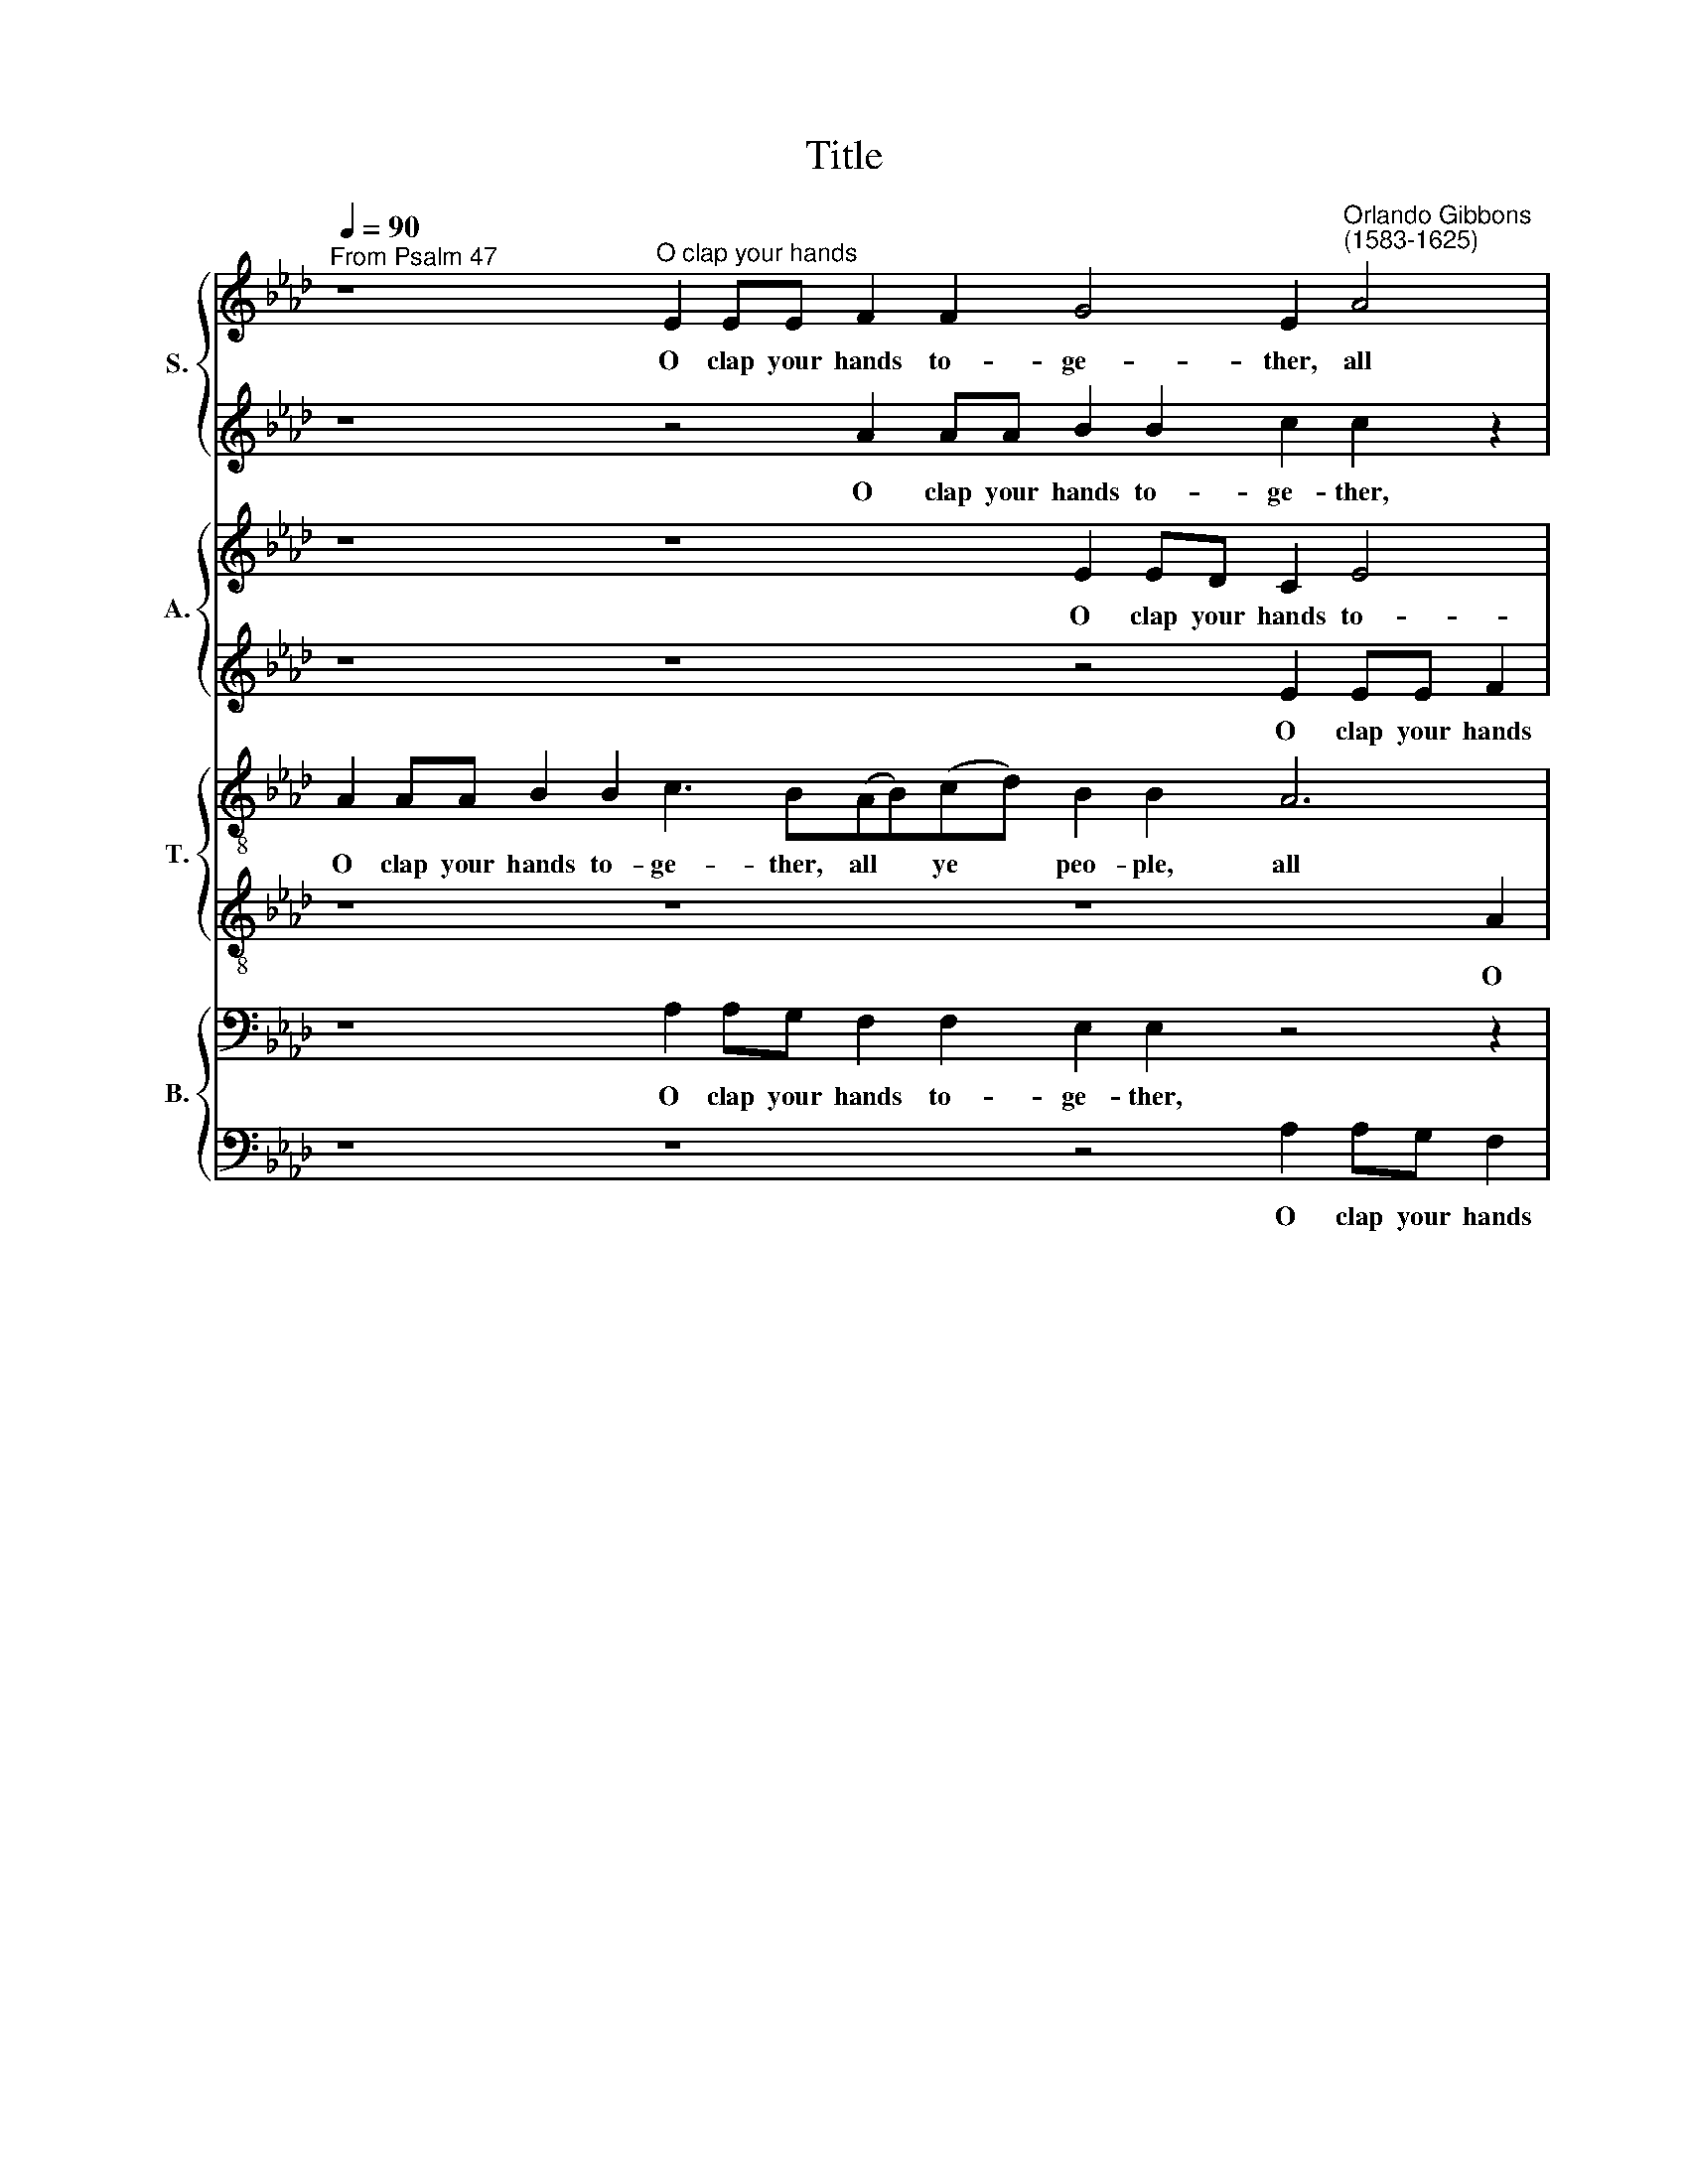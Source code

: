 X:1
T:Title
%%score { 1 | 2 } { 3 | 4 } { 5 | 6 } { 7 | 8 }
L:1/8
Q:1/4=90
M:none
K:Ab
V:1 treble nm="S."
V:2 treble 
V:3 treble nm="A."
V:4 treble 
V:5 treble-8 nm="T."
V:6 treble-8 
V:7 bass nm="B."
V:8 bass 
V:1
"^From Psalm 47" z8"^O clap your hands" E2 EE F2 F2 G4 E2"^Orlando Gibbons""^(1583-1625)" A4 | %1
w: O clap your hands to- ge- ther, all|
 F2 B2 G2 c2 cc c2 c2 d3 e f2 e2 | e2 e4 e2 e2"^- 2 -" e2 z8 | z2 B2 B6 BB B6 BB | %4
w: ye peo- ple, O clap your hands to- ge- ther, all ye|peo- ple, ye peo- ple;|O sing un- to God with the|
 e2 c2 c2 c2 c2"^- 3 -" z8 EE A2 | B2 c2 A2 d2 B2 c2 B3 E e4 c2 B4 | %6
w: voice of me- lo- dy. For the Lord|is high and to be fear- ed, and to be fear-|
 A2 z4 z2 B2 c3"^- 4 -" B c2 d2 B2 f6 (ed) | c4 c2 d4 B2 A4 z8 | %8
w: \-ed; He is the great King of all the *|earth, of all the earth,|
 z4 A2 B3 A B2"^- 5 -" c4 z2 c2 B2 Ee e2 =d2 | e4 z2 B4 BB B4 z2 e4 ee e3 A A2 A2 | %10
w: he is the great King, the great King of all the|earth. He shall sub- due, he shall sub- due the peo- ple,|
 z4 z2 e2"^- 6 -" f2 f2 e3 e e2 GG c2 | B4 A3 A G2 B2 E2 e4 | x20 | x32 | x22 | x22 | x22 | %17
w: the peo- ple un- der us, and the na-|\-tions un- der our feet, our feet.||||||
 z2 B2 G2 E2 e3 d c3 B A3 G F2 B4 A2 G2 GG | A2 F2 z8"^- 8 -" z2 BB c2 dd e2 | %19
w: He shall choose out an he- ri- tage for us, ev'n the wor- ship of|Ja- cob, ev'n the wor- ship of Ja-|
 f2 e6 c2 (BA A4 G2) !fermata!A4 | E2 EE A4 B"^- 9 -"cdB c6 BA d2 | ff e2 dc B4 c4 z8 | %22
w: \-cob, whom he lov * * * ed.|God is gone up with a mer- ry noise, and the Lord|with the sound of the trum- pet,|
 z8"^- 10 -" z4 A2 AA d4 x2 | ef_ge f2 ff e2 ed _c4 x12 | %24
w: God is gone up|with a mer- ry noise, and the Lord with the sound|
 BB (d4 !courtesy!=c2)"^- 11 -" d2 z4 z2 E2 EE | A4 BcdB c2 BA d2 ff e2 x6 | %26
w: of the trum * pet, God is gone|up with a mer- ry noise, and the Lord with the sound|
 cc B4 c2"^- 12 -" cc d2 c2 z2 z c f2 e2 x6 | z2 z c e2 Be e2 =d2 e4 z8 z2 BB | %28
w: of the trum- pet. O sing prais- es, sing prais- es,|sing prais- es un- to our God: O sing|
 c2 B2 z2 z B"^- 13 -" c2 B2 z2 z B c2 e2 x2 | e2 =d2 e2 z8 z2 z e_dc B3 c x8 | %30
w: prais- es, sing prais- es, un- to the|Lord our King, un- to the Lord our|
 A2 z8"^- 14 -" c2 d2 ef e2 d2 d2 c2 d2 z2 | z8 z2 ee c2 A2 ABcA B4 A2 x8 | %32
w: King. For God is the King of all the earth:|sing ye prais- es with the un- der- stand- ing,|
 A2 B2 cc B2"^- 15 -" A2 Bc d4 c2 d2 d2 x4 | z4 c2 e4 B4 d3 d A2 c4 c4 z4 | %34
w: sing prais- es, sing prais- es with the un- der- stand- ing.|God reign- eth o- ver the hea- then:|
 z2 c2 ff f2"^- 16 -" f2 e2 d2 d2 c4 z2 x2 | z4 c2 dd d2 d2 c2 B3 =A B2 B2 A4 z4 z2 _AA | %36
w: God sit- teth up- on his ho- ly seat,|God sit- teth up- on his ho- ly, ho- ly seat, sit- teth|
 e4 c2 (BA) B2 E2"^- 17 -" e3 e e4 z4 z2 x2 | z4 c2 c2 BA e2 dc f2 e2 z4 x12 | %38
w: on his ho * ly, his ho- ly seat.|For God, which is high- ly ex- alt- ed,|
 z8 z2"^- 18 -" c2 B e2 =d e2 ff e2 _dd | c4 z8 z2 e3 f =d2 e2 c2 f2 | %40
w: doth de- fend the earth, as it were with a|shield. Glo- ry be to the Fa-|
 B2 c2 AF B2 z4"^- 19 -" e3 f =d2 e3 c _d2 B2 z2 | c2 B6 B2 B2 B2 c2 B2 A2 z4 e2 c2 e2 e2 =d2 | %42
w: \-ther, and to the Son, glo- ry be to the Fa- ther,|and to the Son, and to the Son, and to the Ho- ly|
 e4 z8"^- 20 -" z2 cc d2 e2 f2 e2 | A2 c2 F2 A2 z4 z2 ee x16 | %44
w: Ghost; As it was in the be-|\-gin- ning, is now, as it|
 d2 c2 f2 e2 d"^- 21 -"d c2 F2 z8 z2 | z8 z2 e2 ff B2 B4 z4 | %46
w: was in the be- gin- ning, is now,|and ev- ver shall be,|
 z2 c2 c2 c2"^- 22 -" c6 f2 ee d2 c3 c | B2 A2 B2 B2 c4 A2 d4 c2 B2 B2 c8 | %48
w: world with- out end, and ev- er shall be, world|with- out end. A- men, world with- out end. A- men.|
V:2
 z8 z4 A2 AA B2 B2 c2 c2 z2 | z4 z2 e2 ee e2 e2 f3 e d2 c2 | (B2 A2 B4) c4 z2 c2 e2 cA | %3
w: O clap your hands to- ge- ther,|O clap your hands to- ge- ther, all ye|peo * * ple; O sing un- to|
 d4 B2 c2 =d2 e2 e2 d2 e4 | z8 z2 cc d2 B2 e4 z2 | z8 e4 d4 c2 B2 E2 z2 B2 | %6
w: God with the voice of me- lo- dy.|For the Lord is high|and to be fear- ed; He|
 c3 B c2 dd e2 e2 A6 G2 F4 z4 | z8 d2 e3 d e2 f4 z fed | c4 z8 A2 c3 B c2 d2 B2 B2 B2 | %9
w: is the great King of all the earth, the earth,|he is the great King of all the|earth, he is the great King of all the|
 B4 z4 z2 B4 BB B4 z2 e4 ee f2 f2 | ed d4 c2 d2 z4 BB c2 B2 ec | f2 e3 d c2 B4 A3 A G2 | A4 x16 | %13
w: earth. He shall sub- due, he shall sub- due the|peo- ple un- der us, and the na- tions un- der|our feet, the na- tions un- der our|feet.|
 x32 | x22 | x22 | x22 | z4 B2 G2 E2 e3 d c3 (B A2) d4 c4 c4 | z2 cc d2 ee d2 B2 f4 e2 d2 c2 | %19
w: ||||He shall choose out an he- ri * tage for us,|ev'n the wor- ship of Ja- cob, whom he lov- ed,|
 B4 A2 GE e4 c2 B4 !fermata!c4 | x22 | z8 z8 z2 E2 EE | A4 BcdB c4 de f4 ed x2 | %23
w: whom he lov- ed, whom he lov- ed.||God is gone|up with a mer- ry noise, and the Lord with the|
 c(de)c d2 A2 z4 A2 AA x12 | d4 ef_ge f2 e3 d d4 cc | d6 BB e2 ee f4 B2 x6 | %26
w: sound of * the trum- pet, God is gone|up with a mer- ry noise, and the Lord with the|sound of the trum- pet, the trum- pet,|
 e2 e4 e4 z2 cc d2 c2 z2 z c x6 | f2 e2 z8 z B e2 c2 c2 d2 c2 B4 | z2 BB c2 B2 z2 z B c2 B2 z4 x2 | %29
w: the trum- pet. O sing prais- es, sing|prais- es, sing prais- es un- to our God:|O sing prais- es, sing prais- es|
 z2 B2 c2 e2 e2 =d2 e4 z8 x8 | z edc B2 B2 c4 z8 z2 e2 f2 cd | %31
w: un- to the Lord our King,|un- to the Lord our King. For God is the|
 e2 B2 B2 B2 B4 z4 z2 ee d2 B2 cd x8 | ec f2 e2 d3 d d2 d2 ef_ge f2 f2 x4 | %33
w: King of all the earth: sing ye prais- es with the|un- der- stand- ing, sing ye prais- es with the un- der- stand- ing.|
 z2 F2 c3 c G2 GG B4 F4 z2 f3 f =e2 f3 f | z8 z2 c2 ff f2 f2 e2 d2 x2 | %35
w: God reign- eth o- ver the hea- then, o- ver the hea- then:|God sit- teth up- on his ho-|
 d2 c4 z2 B2 ff f2 f2 e2 d2 d2 c4 z4 z2 c2 | ee e2 e2 =d2 e2 (c2 B4) c2 c2 c2 BA e2 x2 | %37
w: \-ly seat, God sit- teth up- on his ho- ly seat, God|sit- teth up- on his ho- ly * seat. For God, which is high-|
 dc f2 e2 z8 z2 c2 B e2 =d x12 | e2 ff e2 dd c2 z8 z4 z2 | z2 e3 f =d2 e2 c2 (f2 B2) c2 z8 | %40
w: \-ly ex- alt- ed, doth de- fend the|earth, as it were with a shield.|Glo- ry be to the Fa * ther,|
 e3 f =d2 e3 c (_d2 B2) c2 z8 z4 | c2 f2 (e4 =d2) e4 z2 B2 c2 B2 B4 z8 | %42
w: glo- ry be to the Fa * ther,|and to the * Son, and to the Son,|
 z2 e2 d2 c2 B3 B c4 z2 cc d2 e2 | f2 e2 d2 c2 F2 A2 z4 x16 | z2 ee d2 c2 f2 e2 dd c2 B2 B2 BB B2 | %45
w: and to the Ho- ly Ghost; As it was in|the be- gin- ning, is now,|as it was in the be- gin- ning, is now, and ev- er shall|
 c2 B2 B2 B2 B4 z4 z2 d2 cc B2 | =A2 c3 G(_AB) c2 c2 c2 z8 e2 | e2 e2 e6 cc f4 e4 e4 e8 | %48
w: be, world with- out end, and ev- er shall|be, world with- out * end. A- men, world|with- out end, world with- out end. A- men.|
V:3
 z8 z8 E2 ED C2 E4 | =D2 E4 z4 A2 AA A3 A A2 A2 | z2 A4 G2 A2 A2 E2 E4 EF | %3
w: O clap your hands to-|\-ge- ther, O clap your hands to- ge- ther,|all ye peo- ple; O sing un- to|
 _G2 GA B6 (A!courtesy!_G) F2 F2 =G4 | G2 F4 =E2 F2 A2 F2 G3 _E A4 | %5
w: God with the voice of * me- lo- dy,|of me- lo- dy. For the Lord is high|
 G2 E2 F2 DD z2 CC D2 B,2 E3 B,CA, B,2 B,2 | z8 z2 E2 F3 E F2 GG A2 D4 B,2 | %7
w: and to be fear- ed, for the Lord is high and to be fear- ed;|He is the great King up- on all the|
 E2 C4 F4 ED C2 C2 F3 E F2 G2 | A3 G F2 D2 E4 z8 z8 | z2 E4 EE E4 z2 E4 EE E4 z2 A4 AA | %10
w: earth, up- on all the earth, he is the great King|up- on all the earth.|He shall sub- due, he shall sub- due, he shall sub-|
 B2 B2 A4 F2 A3 (A G2) A2 z4 | FF B,2 E2 z2 E3 D C2 B,4 | E2 C2 A,2"^- 7 -" A3 G F3 E D3 (E F2) | %13
w: \-due the peo- ple un- der * us,|and the na- tions un- der our feet.|He shall choose out an he- ri- tage for *|
 E6 E2 E2 E2 E2 E2 F6 (G3 F) F4 =E2 | F2 A4 G2 F2 E4 D2 C2 B,3 A, | %15
w: us, He shall choose out an he- ri * tage for|us, ev'n the wor- ship of Ja- cob, the|
 F,B,(G,E,) E4 E2 G,2 A,2 B,4 !fermata!A,4 | z4 E2 EF G2 FG A2 F2 E2 EF(F"^__"G) | %17
w: wor- ship of * Ja- cob, whom he lov- ed.|God is gone up with a mer- ry noise, with a mer *|
"^__" (AF) B2 A2 A2 G2 A3 A F2 B3 A _G2 x10 | F2 F3 E D2 C3 B, A,2 D4 B,2 x2 | E4 D4 z8 x6 | %20
w: * ry noise, and the Lord with the sound of the trum-|\-pet, and the Lord with the sound of the|trum- pet,|
 D2 DD _G4 AB_cA B6 !courtesy!_GG x2 | F6 B2 E(F_G)E A2 F B2 =G x4 | %22
w: God is gone up with a mer- ry noise, and the|Lord, the Lord with * the sound, the sound of|
 E2 E4 E2 AA A2 A2 z2 z A A2 A2 | z2 z A G2 GG F2 F2 E2 z G A2 E2 z4 z2 GG | %24
w: the trum- pet. O sing prais- es, sing prais- es,|sing prais- es un- to our God: sing prais- es, O sing|
 A2 G2 z2 z G A2 G2 z2 z2 z BAG | F3 B, E2 z4 z2 z BAGFE A4 G2 | %26
w: prais- es, sing prais- es, un- to the|Lord our King, un- to the Lord our King, our|
 A2 z8 E2 A2 _GF A2 F2 E2 E2 D2 z2 | z2 E2 E2 =D2 E4 z2 EEF!courtesy!=G A4 G2 F2 x2 | %28
w: King. For God is the King of all the earth,|of all the earth: sing ye prais- es with the un-|
 E2 (D2 E2) F4 _G2 A2 B2 E2 A2 F2 | z2 F2 C4 E4 B,4 F2 A4 F2 G4 z2 F2 | %30
w: \-der- stand * ing, with the un- der- stand- ing.|God reign- eth o- ver the hea- then: God|
 AA A2 F2 F2 D2 E2 F4 z2 E2 A,2 x6 | (DB,) C2 C2 B,2 F2 FF(FE) D2 C2 B,2 B,2 C6 F2 E4 | %32
w: sit- teth up- on his ho- ly seat, up- on|his * ho- ly seat, God sit- teth up * on his ho- ly seat, sit- teth|
 E4 A4 G2 A4 G2 A4 z4 z2 | z4 E2 E2 EA, A2 FA A2 A2 z4 x10 | z8 z2 EE B2 A2 G2 FFGA B2 | %35
w: up- on his ho- ly seat.|For God, which is high- ly ex- alt- ed,|doth de- fend the earth, as it were with a|
 E4 z4 E3 F D2 E2 (C2 F2) B,2 C2 z2 x8 | z2 A3 B G2 AA F2 GG(EC) F2 z2 E2 D2 F2 E2 | %37
w: shield. Glo- ry be to the * Fa- ther,|glo- ry be to the Fa- ther, the Fa * ther, and to the Son,|
 z4 E2 F2 F2 G3 G A2 B2 E4 z2 B2 A2 G2 F2 F2 | G3 A FG A4 G2 A4 z4 z2 AA | %39
w: and to the Son, and to the Son, and to the Ho- ly|Ghost, and to the Ho- ly Ghost; As it|
 F2 C2 D2 A,2 DD A,2 A4 x10 | z4 z2 E2 AA A2 A2 A2 F2 E2 =D2 G2 x4 | %41
w: was in the be- gin- ning, is now,|and ev- er shall be, world with- out end, and|
 FE (E4 =D2) E2 E2 BB G2 F4 z4 x10 | z2 A2 G2 F2 F2 =E2 F3 A_EE F2 E4 | %43
w: ev- er shall * be, and ev- er shall be,|world with- out end. A- men, and ev- er shall be,|
 E3 F G A2 G A6 F2 B2 E2 E4 E8 | x24 | x24 | x24 | x32 | %48
w: world with- out end. A- men, with- out end. A- men.|||||
V:4
 z8 z8 z4 E2 EE F2 | F2 G2 E2 A2 AA A2 A2 A3 AF(D E2) | E8 C4 z2 A2 A2 AA | %3
w: O clap your hands|to- ge- ther, O clap your hands to- ge- ther, all ye *|peo- ple; O sing un- to|
 B6 A_G F2 E2 F2 F2 E3 E | E2 F2 G2 GG A2 F2 B4 z2 E2 F2 | E2 A4 F2 G2 F4 B,2 (CD) E4 z4 | %6
w: God with the voice of me- lo- dy, of|me- lo- dy. For the Lord is high and to|be fear- ed, and to be fear * ed;|
 E2 F3 E F2 G2 A3 (B A2) D2 E2 F4 z2 z2 | z2 E2 F3 (E F2) G2 A2 A3 G F3 F B,2 | %8
w: He is the great King up- on * all the earth,|he is the * great King up- on all the earth,|
 E2 F3 E F2 G4 z2 E2 A2 AG F2 GE F2 F2 | G4 z2 G4 GG G4 z2 G4 AA A4 F4 | %10
w: he is the great King, he is the great King up- on all the|earth. He shall sub- due, he shall sub- due the|
 _G3 F E2 E2 D2 z4 EE E2 E2 EA | F2 B2 E2 E4 z8 | z2 E2 C2 A,2 A3 G (F3 E)(FG) A2 | %13
w: peo- ple un- der us, and the na- tions un- der|our feet, our feet.|He shall choose out an he * ri * tage|
 (G3 F) E4 z2 E4 A3 G F3 EDB, E2 C2 C4 | z2 CC F2 EE F2 GG A2 B2 A2 F2 AE | %15
w: for * us, he shall choose out an he- ri- tage for us,|ev'n the wor- ship of Ja- cob, whom he lov- ed, he lov- ed,|
 z4 z2 z B,CD E6 E2 E2 !fermata!E2 | x22 | x32 | A,2 A,A, D4 EF_GE F6 FF x2 | %19
w: of Ja- cob, whom he lov- ed.|||God is gone up with a mer- ry noise, and the|
 A4 F2 F2 _G2 GD A2 EF x6 | _G6 GGFDEF !courtesy!_G6 E2 x2 | z A,A,A, D4 E>FEC F2 FF B2 x4 | %22
w: Lord with the sound of the trum- pet, the|sound of the trum- pet, of the trum- pet,|God is gone up with a mer- ry noise, and the Lord|
 AA A2 GG A2 A2 z2 AA A2 A2 z2 z A | A2 A2 z4 z2 z F G2 E3 E A4 A2 G2 z2 | %24
w: with the sound of the trum- pet. O sing prais- es, sing|prais- es, sing prais- es un- to our God:|
 z2 GG A2 G2 z2 z G A2 G2 z4 | z2 z2 z BAG F2 F2 E4 z CDE E2 E2 | %26
w: O sing prais- es, sing prais- es|un- to the Lord our King, un- to the Lord, un-|
 FE A4 G2 A3 E F2 B,DA,A, A4 A2 A2 (GF) | E2 G2 F4 G4 A4 z8 z2 x2 | z4 AA F2 D2 DEFD _G4 F4 | %29
w: \-to the Lord our King, For God is the King of all the earth, the *|King of all the earth.|sing ye prais- es with the un- der- stand- ing.|
 F2 A4 E4 !courtesy!=G4 F4 F2 EC c3 c G2 A2 A2 | z2 F2 AA A2 A2 A2 A2 A2 A3 GFF x6 | %31
w: God reign- eth o- ver the hea- then, o- ver the hea- then:|God sit- teth up- on his ho- ly seat, up- on his|
 B4 =A2 B4 z8 z4 z2 F2 _AA A2 A2 A2 | A2 E2 E2 F2 B,2 C2 E2 E2 E2 E2 E2 EA, A2 | %33
w: ho- ly seat, God sit- teth up- on his|ho- ly seat, up- on his ho- ly seat. For God, which is high-|
 FA A2 A2 z8 z2 EE B2 A2 x10 | G2 AF G A2 G A2 z8 z4 z2 | z2 EE A2 FF B2 A2 z4 A3 B G2 A2 F2 x8 | %36
w: \-ly ex- alt- ed, doth de- fend the|earth, as it were with a shield.|Glo- ry be to the Fa- ther, glo- ry be to the|
 B2 A2 z8 z2 A3 B G2 A2 F3 (B G2) | A2 F2 B2 B4 E4 z2 E2 E2 G2 F2 G2 E2 E2 F2 F2 | %38
w: Fa- ther, glo- ry be to the Fa *|\-ther, and to the Son, and to the Son, and to the Ho- ly|
 E4 z8 z4 z2 AA D2 C2 | D2 A,2 D2 E2 (F2 E2) A,2 A,2 x10 | AA A2 A4 z4 z2 E2 FF G2 F2 B2 x4 | %41
w: Ghost; As it was in|the be- gin- ning, is * now, and|ev- er shall be, and ev- er shall be, world|
 A2 (G2 F4) G2 G2 FF E2 =D2 F2 F2 F2 x10 | F4 z8 z2 F2 AA A2 A4 | B2 E4 E2 E2 A4 B3 A A4 G2 A8 | %44
w: with- out * end, and ev- er shall be, world with- out|end, and ev- er shall be,|world with- out end, world with- out end. A- men.|
 x24 | x24 | x24 | x32 | %48
w: ||||
V:5
 A2 AA B2 B2 c3 B(AB)(cd) B2 B2 A6 | A2 G2 G2 e2 ee c2 A2 A3 c A2 A2 | E2 E4 E2 E2 E2 z8 | %3
w: O clap your hands to- ge- ther, all * ye * peo- ple, all|ye peo- ple, O clap your hands to- ge- ther, all ye|peo- ple, ye peo- ple;|
 z2 B2 _GG G2 B6 BB B3 B | E2 A2 G2 G2 F4 z4 z2 cc d2 | B2 e2 d4 e3 (c f2) e6 e2 z2 e2 | %6
w: O sing un- to God with the voice, the|voice of me- lo- dy. For the Lord|is high and to be * fear- ed; He|
 A3 G (A2 F2) E2 z8 z2 A2 B3 A B2 | c3 (B A2) F2 B3 E E4 z8 | z8 E2 e3 d e2 f2 eedB B4 B2 | %9
w: is the great * King, he is the great|King up * on all the earth,|he is the great King up- on all the earth, the|
 B4 z2 e4 ee e4 z2 e4 ee c3 c A2 A2 | z4 z2 A2 A2 d2 B2 B2 A2 e3 e | d4 (cA) e2 E2 (G2 A2) B4 | %12
w: earth. He shall sub- due, he shall sub- due the peo- ple,|the peo- ple un- der us, and the|na- tions * un- der our * feet.|
 z2 e4 ee f2 c2 d3 c B2 A2 | e4 z4 e2 c3 B A4 A2 B3 B E2 (F2 G4) | F4 z8 z4 z2 ff e2 | %15
w: He shall choose out an he- ri- tage for|us, he shall choose out an he- ri- tage for *|us, ev'n the wor-|
 d4 c2 B2 A2 B2 (cd) (e2 E2) !fermata!E4 | z4 A2 AA e2 de A3 A A2 GF B2 | %17
w: \-ship of Ja- cob whom he * lov * ed.|God is gone up with a mer- ry noise, and the Lord|
 FF G2 AA e6 c2 de f2 e4 x10 | z8 z2 A4 F4 B2 x2 | E4 D2 d2 _G3 B E4 x6 | z8 A2 AA d4 ef_ge x2 | %21
w: with the sound of the trum- pet, of the trum- pet,|God is gone|up with a mer- ry noise,|God is gone up with a mer- ry|
 f3 (e d2) d2 c2 ee d2 dc B2 x4 | cA B4 A2 ee f2 e2 z2 z e d2 c2 | z2 z c B2 eB c2 B2 B4 z8 z2 ee | %24
w: noise, and * the Lord with the sound of the trum-|\-pet, the trum- pet. O sing prais- es, sing prais- es,|sing prais- es un- to our God: O sing|
 c2 e2 z2 z e c2 e2 z2 z dcBce | B4 z8 z Bce A3 A B4 | z cde e2 e2 e4 z8 z2 e2 A2 AB | %27
w: prais- es, sing prais- es un- to the Lord our|King, un- to the Lord our King,|un- to the Lord our King. For God is the|
 c2 G2 B2 B2 B4 A4 z2 cc f2 e3 d x2 | c2 B2 E2 F_GAF B2 A2 !courtesy!_G4 A4 | %29
w: King of all the earth: sing, sing ye prais- es with|the un- der- stand- ing, with the un- der- stand- ing.|
 B2 A4 !courtesy!=G4 E3 E F4 (D2 E2) F2 z C c2 c4 | z8 z8 z2 c2 ff x6 | %31
w: God reign- eth o- ver the hea * then, the hea- then:|God sit- teth|
 f2 f3 e d2 B2 d2 f2 (B2 c2) F4 F4 z2 A2 cc c2 | A2 B2 (A4 e6) B2 A4 z4 z2 | %33
w: up- on his ho- ly seat, his ho * ly seat, God sit- teth up-|\-on his ho * ly seat.|
 z4 c2 c2 efec(de)(fd) e2 z4 x10 | z8 z2 cc e2 A2 B2 B2 ecdB | c4 z8 z8 e3 f d2 x8 | %36
w: For God, which is high- ly ex * alt * ed,|doth de- fend the earth, as it were with a|shield. Glo- ry be|
 ed c2 ff B2 c2 B4 z2 B3 c A2 B2 F2 GE | z2 z F GE B4 (GE) e2 (e3 d) c2 z4 B2 c2 B2 B3 B | %38
w: to the Fa- ther, and to the Son, glo- ry be to the Fa- ther,|and to the Son, and * to the * Son, and to the Ho- ly|
 B2 z8 z8 z4 z2 | z4 z2 cc d2 e2 f2 e2 x10 | A3 A (d2 e2) A4 z8 z2 e2 x4 | %41
w: Ghost;|As it was in the be-|gin- ning, is * now, and|
 (c2 e2) B4 z2 B2 BB B2 B2 B2 c2 d2 x10 | c3 F G2 (c3 B G2) =A2 _A2 cc F2 A3 e | %43
w: is * now, and ev- er shall be, world with- out|end, world with- out * * end, and ev- er shall be, world|
 B2 c2 e4 c4 d3 c B2 c(A B4) A8 | x24 | x24 | x24 | x32 | %48
w: with- out end. A- men, with- out end. A * men.|||||
V:6
 z8 z8 z8 A2 | AA B2 B2 c2 c2 e2 ee d2 A2 ABcA | B2 c2 B2 B2 A2 A2 z2 c2 c2 cc | %3
w: O|clap your hands to- ge- ther, O clap your hands to- ge- ther, all ye|peo- ple, all ye peo- ple; O sing un- to|
 B4 d2 e2 fBeE B4 z2 BB | c6 c2 c2 f(f d2) e2 c2 A2 z2 | GG A2 F2 B4 z2 B2 B2 A2 BG(Ac) e4 | %6
w: God with the voice of me- lo- dy. For the|Lord is high and to * be fear- ed,|for the Lord is high, is high and to be fear * ed;|
 z8 e2 A3 G A2 F2 B2 d4 D4 | E4 z8 z4 c2 d3 d e2 | e2 c2 f2 f2 e3 d c4 z2 c2 f2 eG B3 A | %9
w: He is the great King of all the|earth, he is the great|King of all the earth, the earth, the great King of all the|
 G4 z4 z2 e4 ee e4 z2 e4 ee d3 c | B2 d2 (cB) A2 A4 e2 e2 c2 z4 | B3 c c3 def e4 e2 B2 | %12
w: earth. He shall sub- due, he shall sub- due the|peo- ple un * der us, un- der us,|and the na- tions un- der our feet. He|
 c6 c2 A4 z ABc d3 c | B6 B2 c3 B A2 c2 c4 z2 BB G2 AB c4 | c4 z4 z2 ee c2 BB e2 B2 z2 | %15
w: shall choose out an he- ri- tage for|us, an he- ri- tage for us, ev'n the wor- ship of Ja-|\-cob, ev'n the wor- ship of Ja- cob,|
 z BBB (cd) e2 E(FG)(E e3) (d e2) !fermata!e4 | x22 | x32 | z8 E2 EE A4 BcdB x2 | %19
w: the wor- ship of * Ja- cob, whom * he * lov * ed.|||God is gone up with a mer- ry|
 c2 BA (de)fd e2 E4 A2 x6 | (DB,) B4 _G2 d2 _c2 B3 A !courtesy!_G4 x2 | %21
w: noise, and the Lord * with the sound of the|trum * pet, God is gone up, with a|
 A2 F2 B4 z (AB)cd(AB>)A!courtesy!=GE x4 | e3 (B e2) c4 z2 ee f2 e2 z2 z e | %23
w: mer- ry noise, and * the Lord with * the sound of|the trum * pet. O sing prais- es, sing|
 d2 c2 z8 z2 z e e2 cc f2 e2 e2 z2 | z2 ee c2 e2 z2 z e c2 e2 z4 | %25
w: prais- es, sing prais- es un- to our God:|O sing prais- es, sing prais- es|
 z4 z Bce B2 B2 B2 z2 z EFAG(F E2) | A4 B4 A4 A2 eB c2 F2 A6 z2 | z8 z2 BBcdec f2 e2 B2 B2 z2 x2 | %28
w: un- to the Lord our King, un- to the Lord our *|King. For God is King of all the earth:|sing ye prais- es with the un- der- stand- ing,|
 AA F2 A2 d6 d2 B2 e2 A4 | d2 c2 f2 e4 e4 d4 d2 c8 c4 | z2 c2 dd d2 F2 A2 A3 B c4 z2 x6 | %31
w: sing ye prais- es with the un- der- stand-|\-ing. God reign- eth o- ver the hea- then:|God sit- teth up- on his ho- ly seat,|
 z4 f2 ff f2 B2 c2 d2 e2 f2 f2 f4 z8 | z8 z8 z2 c2 c2 efec | (de)(fd) e2 z8 z2 cc e2 A2 x10 | %34
w: God sit- teth up- on his ho- ly, ho- ly seat.|For God, which is high- ly|ex * alt * ed, doth de- fend the|
 B2 fd e2 fB e2 z8 z4 z2 | z2 AG F2 FFEE c2 d2 B2 A2 z4 (A3 B) x8 | %36
w: earth, as it were with a shield.|Glo- ry be to the Fa- ther, and to the Son, glo *|
 G2 A2 (F2 E2) C2 F2 E2 z4 z2 e3 (f =d2) e2 | (c2 d2) B2 B4 B4 z2 e2 e2 e2 =d2 z8 z2 | %38
w: \-ry be to * the Fa- ther, glo- ry * be|to * the Fa- ther, and to the Son,|
 z2 c2 B2 A2 B2 B2 A4 z8 | z8 z2 cc d2 e2 x10 | f2 e2 A3 A (d2 e2) f2 e2 =dd e2 B2 G2 x4 | %41
w: and to the Ho- ly Ghost;|As it was in|the be- gin- ning, is * now, and ev- er shall be, world|
 A2 E2 B4 E3 B F2 GE B4 z2 B2 x10 | c6 c2 c4 c2 dA A2 A2 z2 A2 | e2 c2 B4 z2 A3 FBA(GE) e4 e2 c8 | %44
w: with- out end, world with- out end. A- men, and|ev- er shall be, world with- out end, world|with- out end, world with- out end. A * men, A- men.|
 x24 | x24 | x24 | x32 | %48
w: ||||
V:7
 z8 A,2 A,G, F,2 F,2 E,2 E,2 z4 z2 | z4 z2 A,,2 A,,A,, A,,2 A,,2 D,3 C, D,2 A,2 | %2
w: O clap your hands to- ge- ther,|O clap your hands to- ge- ther, all ye|
 (G,2 A,2 E,4) A,4 z2 A,2 A,2 A,A, | _G,6 F,E, B,2 E,2 B,,2 B,,2 E,3 E, | C,2 F,2 C4 z8 z4 z2 | %5
w: peo * * ple; O sing un- to|God with the voice of me- lo- dy, of|me- lo- dy.|
 E,2 C,2 D,3 B,, E,2 (A,,2 B,,2) G,,2 A,,2 E,6 E,2 | z8 z8 z2 E,2 F,3 E, F,2 G,G, | %7
w: For the Lord is high and * to be fear- ed;|He is the great King up-|
 A,3 (G, F,E,D,C, B,,2) E,2 A,,4 A,2 B,3 A, B,2 | C2 A,A, (D3 C B,2) E,2 A,4 z4 z2 E,E, B,,2 B,,2 | %9
w: \-on all * * * * * the earth, he is the great|King up- on all * * the earth, up- on all the|
 E,4 z2 E,4 E,E, E,4 z2 E,4 C,C, C,4 D,4 | _G,,2 G,,2 A,,2 A,,2 D,2 z4 E,E, A,2 E,2 C,C, | %11
w: earth. He shall sub- due, he shall sub- due the|peo- ple un- der us, and the na- tions un- der|
 D,2 E,2 z8 z4 E,2 | C,2 A,,2 A,3 G, F,3 E, D,6 D,2 | E,8 x24 | %14
w: our feet. He|shall choose out an he- ri- tage for|us,|
 z2 A,A, B,2 CC D2 E,2 F,2 G,2 A,2 B,2 E,E, | F,2 G,2 A,2 E,2 A,,2 E,8 !fermata!A,4 | x22 | %17
w: ev'n the wor- ship of Ja- cob, whom he loved, the wor- ship|of Ja- cob, whom he lov- ed.||
 z4 z2 E,2 E,E, A,4 B,CDB, C2 B,2 x10 | D2 C2 B,3 F, A,3 (_G,F,)E,(D,C,B,,A,, B,,2) x2 | %19
w: God is gone up with a mer- ry noise, and|the Lord with the sound of * the trum * * * *|
 A,,4 z2 D,2 _C,3 (B,, A,,4) x6 | _G,,2 (_G,F,) E,D, E,2 D,2 A,,2 z4 z2 E,2 x2 | %21
w: \-pet, and the Lord *|with the * sound of the trum- pet, of|
 D,3 (C, B,,4) A,,4 z2 F,F, !courtesy!=G,2 x4 | A,A, E,2 E,2 z2 A,A, D2 A,2 z2 z A, D,2 A,2 | %23
w: the trum * pet, with the sound|of the trum- pet. O sing prais- es, sing prais- es,|
 z2 z A, E,2 E,E, A,2 B,2 E,4 z8 z2 E,E, | A,2 E,2 z2 z E, A,2 E,2 z2 z B,A,G,F,E, | %25
w: sing prais- es un- to our God: O sing|prais- es, sing prais- es un- to the Lord our|
 B,4 z8 z2 z E,D,C,B,,A,, E,4 | z E,F,A, E,3 E, A,,4 z8 z2 A,2 F,2 E,D, | %27
w: King, un- to the Lord our King|un- to the Lord our King. For God is the|
 C,2 E,2 B,,2 B,,2 E,4 z4 z2 C,C, D,2 E,2 A,,B,, x2 | C,A,, D,2 C,2 D,E,F,D, (_G,2 F,2) E,4 D,4 | %29
w: King of all the earth: sing ye prais- es with the|un- der- stand- ing, with the un- der- stand * * ing.|
 z4 A,2 C4 G,4 B,3 B, F,2 (A,4 G,4) F,4 | z4 z2 F,2 A,A, A,2 F,2 D,2 A,2 C,2 D,2 x6 | %31
w: God reign- eth o- ver the hea * then:|God sit- teth up- on, up- on his ho-|
 B,,2 F,4 z8 z8 z4 z2 F,2 A,A, A,2 | A,2 G,2 A,2 F,2 E,4 E,4 A,,4 z4 z2 | %33
w: \-ly seat, God sit- teth up-|\-on, up- on his ho- ly seat.|
 z4 A,2 A,2 G,F, C2 B,A, D2 C2 z4 x10 | z8 z2 A,A, G,2 F,2 E,2 D,D, C,2 B,,B,, | %35
w: For God, which is high- ly ex- alt- ed,|doth de- fend the earth, as it were with a|
 A,,4 A,3 B, G,2 A,A, (F,2 E,2) A,,2 z8 x8 | %36
w: shield. Glo- ry be to the Fa * ther.|
 z4 z2 E,3 F, D,2 E,E, (C,2 B,,2) E,2 C,2 B,,3 B,, E,2 | %37
w: glo- ry be to the Fa * ther, and to the Son,|
 F,2 D,2 E,2 B,,4 z2 E,2 A,2 G,2 A,2 z4 G,2 A,2 E,2 B,2 B,2 | E,4 z8 z8 z4 | %39
w: and to the Son, and to the Son, and to the Ho- ly|Ghost;|
 z8 z2 A,A, F,2 C,2 x10 | D,2 A,2 F,2 C,2 D,2 A,,2 z8 z4 x4 | z8 z2 E,2 =D,D, E,2 B,,2 z4 z2 x10 | %42
w: As it was in|the be- gin- ning, is now,|and ev- er shall be|
 z2 F,2 =E,2 F,2 C,2 C,2 F,2 D,2 C,C, D,2 A,,2 z2 | z4 z2 E,2 A,4 F,4 G,2 (A,2 E,4) A,8 | x24 | %45
w: world with- out end. A- men, and ev- er shall be,|world with- out end. A * men.||
 x24 | x24 | x32 | %48
w: |||
V:8
 z8 z8 z4 A,2 A,G, F,2 |"^This edition  Andrew Sims 2009" F,2 E,2 E,2 z4 A,2 A,A, F,3 A, D,2 A,,2 | %2
w: O clap your hands|to- ge- ther, O clap your hands to- ge- ther,|
 E,2 C,2 E,4 A,,4 z8 | z2 B,2 B,6 B,B, B,6 G,G, | C2 F,2 C,2 C,2 F,4 z8 z2 | %5
w: all ye peo- ple;|O sing un- to God with the|voice of me- lo- dy.|
 z8 G,G, A,2 F,2 B,2 (E,F,)G,E, A,4 G,2 | z8 z4 z2 A,,2 D,F, E,2 D,3 C, B,,2 B,,2 | %7
w: For the Lord is high and * to be fear- ed;|He is the great King of all the|
 A,,4 A,2 B,3 A, B,2 CB,(A,G,F,E,)D,C, B,,2 E,2 | A,,4 z8 A,,2 A,3 G, A,2 B,2 G,2 F,2 F,2 | %9
w: earth, he is the great King, the great * * * King of all the|earth, he is the great King of all the|
 E,4 z4 z2 E,4 E,E, E,4 z2 A,4 A,A, A,2 A,2 | _G,2 D,2 A,6 D,2 E,4 z2 =G,G, A,2 | %11
w: earth. He shall sub- due, he shall sub- due the|peo- ple un- der us, and the na-|
 B,2 G,2 A,2 E,8 E,4 | x20 | z4 z2 E,2 C,2 A,,2 A,3 G, F,3 E, D,2 B,,2 C,4 C,4 | %14
w: \-tions un- der our feet.||He shall choose out an he- ri- tage for us, for|
 F,4 z8 z4 z2 B,,B,, C,2 | D,D, E,3 F, G,2 A,2 E,8 !fermata!A,,4 | x22 | %17
w: us, ev'n the wor-|\-ship of Ja- cob, whom he lov- ed.||
 z8 z2 A,,2 A,,A,, D,4 E,F,_G,E, x10 | F,3 E, D,(C, B,,2) A,,4 z8 x2 | %19
w: God is gone up with a mer- ry|noise, a mer- ry * noise,|
 z4 D,2 D,D, _G,4 A,B,_CA, x6 | B,3 (A, _G,2) E,2 A,2 A,>A, !courtesy!_G,3 F, E,4 x2 | %21
w: God is gone up with a mer- ry|noise, and * the Lord with the sound of the|
 F,F, A,4 (!courtesy!=G,F,) A,2 _G,A, F,2 D,D, E,2 x4 | A,,A,, E,4 A,,4 z2 A,A, D2 A,2 z2 z A, | %23
w: trum- pet, and the * Lord with the sound of the trum-|\-pet, the trum- pet. O sing prais- es, sing|
 D,2 A,2 z8 z2 z E, A,2 A,A, D,2 A,2 E,4 | z2 E,E, A,2 E,2 z2 z E, A,2 E,2 z4 | %25
w: prais- es, sing prais- es un- to our God:|O sing prais- es, sing prais- es|
 z2 z B, A,G,F,E, B,2 B,,2 E,4 z4 z2 z E, | %26
w: un- to the Lord our King, our King, un-|
 D,C,B,,A,, E,4 z2 A,2 F,2 E,D, C,2 D,2 A,,2 A,,2 D,2 z2 | %27
w: to the Lord our King. For God is the King of all the earth:|
 z4 z2 B,B, G,2 E,2 A,B,CA, D2 C2 F,F,G,E, A,2 x2 | A,2 z8 z8 z4 | %29
w: sing ye prais- es with the un- der- stand- ing, with the un- der- stand-|\-ing.|
 D,2 F,4 C,4 E,3 E, B,,2 D,4 A,,2 A,,2 C,4 F,4 | z2 F,2 D,D, D,2 D,2 C,2 D,2 D,2 A,,2 z4 x6 | %31
w: God reign- eth o- ver the hea- then, the hea- then:|God sit- teth up- on his ho- ly seat,|
 z4 F,2 B,B, B,2 B,2 =A,2 B,2 C,2 D,2 B,,2 F,8 z4 | z8 z8 z2 A,2 A,2 G,F, C2 | %33
w: God sit- teth up- on, up- on his ho- ly seat.|For God, which is high-|
 B,A, D2 C2 z8 z2 A,A, G,2 F,2 x10 | E,2 DD C2 B,B, A,2 z8 B,B,E, A,2 G, | %35
w: \-ly ex- alt- ed, doth de- fend the|earth, as it were with a shield, as it were with a|
 A,4 z4 z2 A,3 B, G,2 A,2 F,2 E,2 A,,2 z2 x8 | z8 A,3 B, G,2 A,2 F,2 E,E, z4 B,3 C | %37
w: shield. Glo- ry be to the Fa- ther,|glo- ry be to the Fa- ther, glo- ry|
 A,2 B,2 G,2 F,4 E,4 z2 E,2 A,2 E,2 B,4 z8 | z2 C,2 D,2 A,,2 E,2 E,2 A,,4 z8 | z8 z4 z2 A,A, x10 | %40
w: be to the Fa- ther, and to the Son,|and to the Ho- ly Ghost;|As it|
 F,2 C,2 D,2 A,2 F,2 C,2 D,2 A,,2 z8 x4 | z8 z8 z2 B,2 =A,A, B,2 x10 | %42
w: was in the be- gin- ning, is now,|and ev- er shall|
 F,2 F,2 C2 A,2 G,2 G,2 F,2 z8 A,2 | G,2 A,2 E,4 z2 A,,2 D,4 E,4 E,4 A,,8 | x24 | x24 | x24 | x32 | %48
w: be, world with- out end. A- men, world|with- out end, with- out end. A- men.|||||

